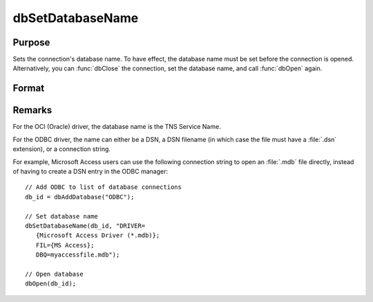 
dbSetDatabaseName
==============================================

Purpose
----------------
Sets the connection's database name. To have effect, the database name must be set before the connection is opened. Alternatively, you can :func:`dbClose` the connection, set the database name, and call :func:`dbOpen` again.

Format
----------------
.. function:: dbSetDatabaseName(db_id, database_name)

    :param db_id: database connection index number.
    :type db_id: scalar

    :param database_name: the name to apply to the specified database connection.
    :type database_name: string

Remarks
-------

For the OCI (Oracle) driver, the database name is the TNS Service Name.

For the ODBC driver, the name can either be a DSN, a DSN filename (in
which case the file must have a :file:`.dsn` extension), or a connection string.

For example, Microsoft Access users can use the following connection
string to open an :file:`.mdb` file directly, instead of having to create a DSN
entry in the ODBC manager:

::

   // Add ODBC to list of database connections
   db_id = dbAddDatabase("ODBC");

   // Set database name
   dbSetDatabaseName(db_id, "DRIVER=
      {Microsoft Access Driver (*.mdb)};
      FIL={MS Access};
      DBQ=myaccessfile.mdb");

   // Open database
   dbOpen(db_id);


.. seealso:: :func:`dbGetDatabaseName`
